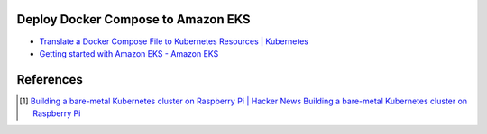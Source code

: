 Deploy Docker Compose to Amazon EKS
+++++++++++++++++++++++++++++++++++

- `Translate a Docker Compose File to Kubernetes Resources | Kubernetes <https://kubernetes.io/docs/tasks/configure-pod-container/translate-compose-kubernetes/>`_
- `Getting started with Amazon EKS - Amazon EKS <https://docs.aws.amazon.com/eks/latest/userguide/getting-started.html>`_


References
++++++++++

.. [1] `Building a bare-metal Kubernetes cluster on Raspberry Pi | Hacker News <https://news.ycombinator.com/item?id=29306616>`_
       `Building a bare-metal Kubernetes cluster on Raspberry Pi <https://anthonynsimon.com/blog/kubernetes-cluster-raspberry-pi/>`_

.. _Docker Compose: https://docs.docker.com/compose/
